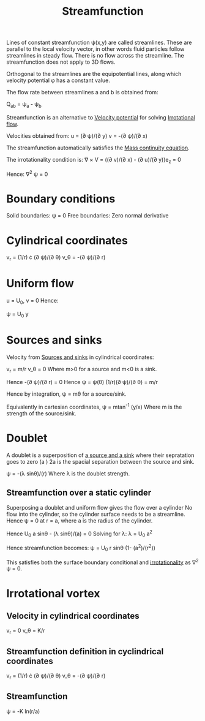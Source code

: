 :PROPERTIES:
:ID:       2ff01540-28bc-48a4-a292-c9013669295b
:END:
#+title: Streamfunction

Lines of constant streamfunction \psi(x,y) are called streamlines. These are parallel to the local velocity vector, in other words fluid particles follow streamlines in steady flow. There is no flow across the streamline. The streamfunction does not apply to 3D flows.

Orthogonal to the streamlines are the equipotential lines, along which velocity potential \phi has a constant value.

The flow rate between streamlines a and b is obtained from:

Q_ab = \psi_a - \psi_b

Streamfunction is an alternative to [[id:4615a930-1324-46e2-a2d7-ee818ea1ae67][Velocity potential]] for solving [[id:46eacf6c-195d-4f0b-81f9-62bc6f4c2f36][Irrotational flow]].

Velocities obtained from:
u = (\partial \psi)/(\partial y)
v = -(\partial \psi)/(\partial x)

The streamfunction automatically satisfies the [[id:ad8a5073-fd5d-4c39-8b28-749060131385][Mass continuity equation]].

The irrotationality condition is:
\nabla \times V = ((\partial v)/(\partial x) - (\partial u)/(\partial y))e_z = 0

Hence:
\nabla^2 \psi = 0

* Boundary conditions
Solid boundaries: \psi = 0
Free boundaries: Zero normal derivative

* Cylindrical coordinates

v_r = (1/r) \cdot (\partial \psi)/(\partial \theta)
v_\theta = -(\partial \psi)/(\partial r)

* Uniform flow
u = U_0, v = 0
Hence:

\psi = U_0 y

* Sources and sinks
Velocity from [[id:5ebe9122-1ae2-42c8-bab1-64150e5a8e77][Sources and sinks]] in cylindrical coordinates:

v_r = m/r
v_\theta = 0
Where m>0 for a source and m<0 is a sink.

Hence -(\partial \psi)/(\partial r) = 0
Hence
\psi = \psi(\theta)
(1/r)(\partial \psi)/(\partial \theta) = m/r

Hence by integration,
\psi = m\theta for a source/sink.

Equivalently in cartesian coordinates, \psi = mtan^-1 (y/x)
Where m is the strength of the source/sink.

* Doublet
A doublet is a superposition of [[id:5ebe9122-1ae2-42c8-bab1-64150e5a8e77][a source and a sink]] where their sepratation goes to zero (a \rarr 0)
2a is the spacial separation between the source and sink.

\psi = -(\lambda sin\theta)/(r)
Where \lambda is the doublet strength.

** Streamfunction over a static cylinder
Superposing a doublet and uniform flow gives the flow over a cylinder
No flow into the cylinder, so the cylinder surface needs to be a streamline.
Hence \psi = 0 at r = a, where a is the radius of the cylinder.

Hence U_0 a sin\theta - (\lambda sin\theta)/(a) = 0
Solving for \lambda:
\lambda = U_0 a^2

Hence streamfunction becomes:
\psi = U_0 r sin\theta (1- (a^2)/(r^2))

This satisfies both the surface boundary conditional and [[id:46eacf6c-195d-4f0b-81f9-62bc6f4c2f36][irrotationality]] as \nabla^2 \psi = 0.

* Irrotational vortex
** Velocity in cylindrical coordinates
v_r = 0
v_\theta = K/r
** Streamfunction definition in cyclindrical coordinates
v_r = (1/r) \cdot (\partial \psi)/(\partial \theta)
v_\theta = -(\partial \psi)/(\partial r)
** Streamfunction
\psi = -K ln(r/a)
